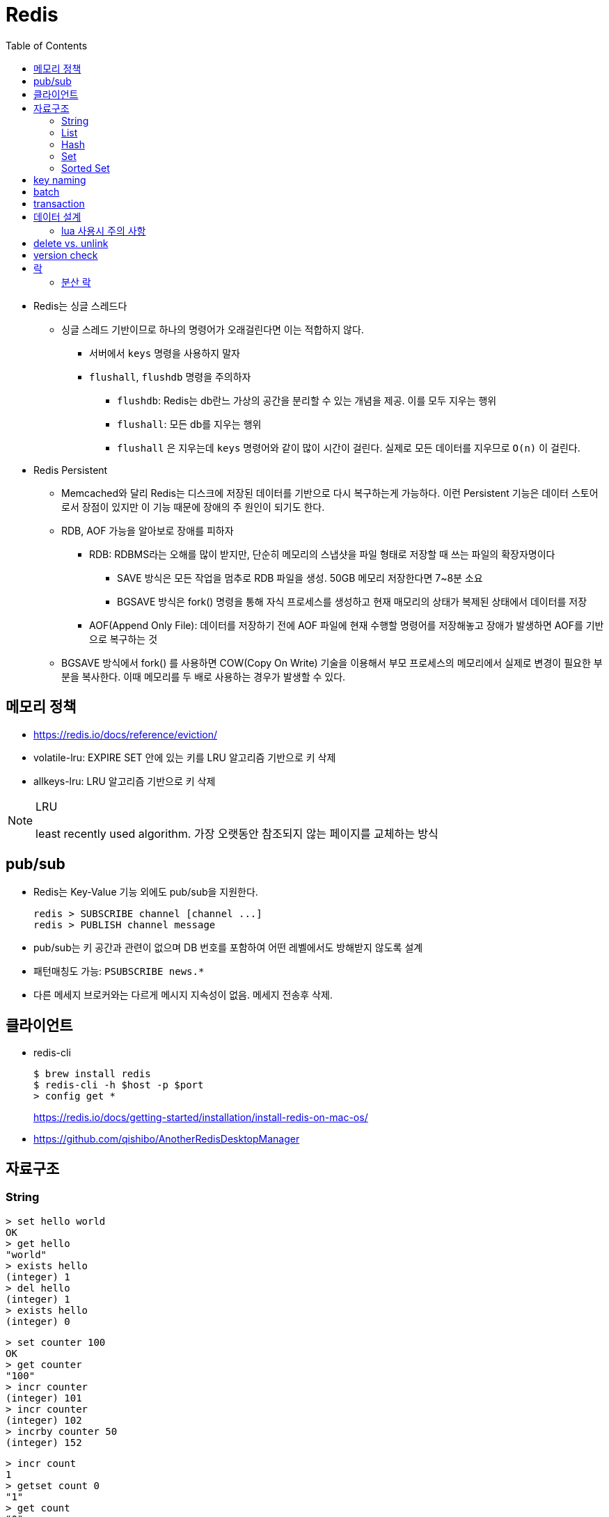 = Redis
:toc:

* Redis는 싱글 스레드다
** 싱글 스레드 기반이므로 하나의 명령어가 오래걸린다면 이는 적합하지 않다.
*** 서버에서 `keys` 명령을 사용하지 말자
*** `flushall`, `flushdb` 명령을 주의하자
**** `flushdb`: Redis는 db란느 가상의 공간을 분리할 수 있는 개념을 제공. 이를 모두 지우는 행위
**** `flushall`: 모든 db를 지우는 행위
**** `flushall` 은 지우는데 `keys` 명령어와 같이 많이 시간이 걸린다. 실제로 모든 데이터를 지우므로 `O(n)` 이 걸린다.
* Redis Persistent
** Memcached와 달리 Redis는 디스크에 저장된 데이터를 기반으로 다시 복구하는게 가능하다. 이런 Persistent 기능은 데이터 스토어로서 장점이 있지만 이 기능 때문에 장애의 주 원인이 되기도 한다.
** RDB, AOF 가능을 알아보로 장애를 피하자
*** RDB: RDBMS라는 오해를 많이 받지만, 단순히 메모리의 스냅샷을 파일 형태로 저장할 때 쓰는 파일의 확장자명이다
**** SAVE 방식은 모든 작업을 멈추로 RDB 파일을 생성. 50GB 메모리 저장한다면 7~8분 소요
**** BGSAVE 방식은 fork() 명령을 통해 자식 프로세스를 생성하고 현재 매모리의 상태가 복제된 상태에서 데이터를 저장
*** AOF(Append Only File): 데이터를 저장하기 전에 AOF 파일에 현재 수행할 명령어를 저장해놓고 장애가 발생하면 AOF를 기반으로 복구하는 것
** BGSAVE 방식에서 fork() 를 사용하면 COW(Copy On Write) 기술을 이용해서 부모 프로세스의 메모리에서 실제로 변경이 필요한 부분을 복사한다. 이때 메모리를 두 배로 사용하는 경우가 발생할 수 있다.


== 메모리 정책

* https://redis.io/docs/reference/eviction/
* volatile-lru: EXPIRE SET 안에 있는 키를 LRU 알고리즘 기반으로 키 삭제
* allkeys-lru: LRU 알고리즘 기반으로 키 삭제

[NOTE]
.LRU
====
least recently used algorithm. 가장 오랫동안 참조되지 않는 페이지를 교체하는 방식
====

== pub/sub

* Redis는 Key-Value 기능 외에도 pub/sub을 지원한다.
+
[source]
----
redis > SUBSCRIBE channel [channel ...]
redis > PUBLISH channel message
----
* pub/sub는 키 공간과 관련이 없으며 DB 번호를 포함하여 어떤 레벨에서도 방해받지 않도록 설계
* 패턴매칭도 가능: `PSUBSCRIBE news.*`
* 다른 메세지 브로커와는 다르게 메시지 지속성이 없음. 메세지 전송후 삭제.



== 클라이언트

* redis-cli
+
[source, bash]
----
$ brew install redis
$ redis-cli -h $host -p $port
> config get *
----
+
https://redis.io/docs/getting-started/installation/install-redis-on-mac-os/

* https://github.com/qishibo/AnotherRedisDesktopManager

== 자료구조

=== String

[source]
----
> set hello world
OK
> get hello
"world"
> exists hello
(integer) 1
> del hello
(integer) 1
> exists hello
(integer) 0
----

[source]
----
> set counter 100
OK
> get counter
"100"
> incr counter
(integer) 101
> incr counter
(integer) 102
> incrby counter 50
(integer) 152
----

[source]
----
> incr count
1
> getset count 0
"1"
> get count
"0"
> del count
(integer) 1
> get count
(nil)
----

* `SET` 으로 값을 넣을 때 이미 값이 있으면 덮어씀 - https://redis.io/commands/set[doc]
+
[quote]
____
If key already holds a value, it is overwritten, regardless of its type.
____

=== List

* linked list
* pub-sub 패턴으로 활용

[source, bash]
----

----

=== Hash

[source, bash]
----
> hmget user2 email country
1) "id@domain.com"
2) "Korea"
----

=== Set

[source]
----
> sadd partner:visa:merchants 3212 1231 <1>
(integer) 2
> smembers partner:visa:merchants <2>
1) "3212"
2) "1231"
> scard partner:visa:merchants <3>
(integer) 2
> sismember partner:visa:merchants 3212 <4>
(integer) 1
> srandmember partner:visa:merchants <5>
"1231"
> srandmember partner:visa:merchants 2 <6>
1) "1231"
2) "3212"
> srandmember partner:visa:merchants -2 <7>
1) "1231"
2) "1231"
> spop
> stem
> smove
> sinter
> sinterstore
> sdiff
> sdiffstore
> sunion
> sunionstore
----
<1> _set add_
<2> set members
<3> set cardinality
<4> if is member, return 1(`true`). otherwise, return 0(`false`)
<5> set random member
<6> multiple random
<7> multiple random(duplicate)

> The max number of members in a set is 2^32^ - 1 (4294967295, more than 4 billion of members per set).

* 순서 보장할 수 없음 +
https://stackoverflow.com/questions/12064317/redis-set-default-order

=== Sorted Set

== key naming

* https://keichee.tistory.com/248
* https://stackoverflow.com/questions/6965451/redis-key-naming-conventions
* https://stackoverflow.com/questions/30271808/naming-convention-and-valid-characters-for-a-redis-key/30271837
* max size: 512 MB

[source]
----
object-type#id:data
partner:user#123:name
partner:merchant#123:bno
partner:merchant#123
merchant#121231:base-url
users // <1>
----
<1> `users`에 user 키를 모두 저장하는 list 혹은 set 


== batch

bulk insert `cat data.txt | redis-cli --pipe` using pipe mode

== transaction

[source]
----
MULTI
INCR id:users
SET user:{id} '{"name": "yj","age": 30}'
SADD users {id}
EXEC
----

* https://redis.io/topics/transactions
* https://dark0096.github.io/redis/2018/10/27/redis-transaction.html
* cluster 모드에서는 multi, exec 안됨..

== 데이터 설계

* 모든 데이터를 키에 저장할 수 있는가?
** 키만 조회하여 업무를 처리할 수 있도록 구성
* 자료구조로 구현이 가능한가
** 여러개의 명령어를 사용해도 실행시간이 O(1)인지
** 우리에겐 lua가 있다
* 데이터 사용 성향에 따라 다른 데이터 구조 선택 필요
** 빠른 쓰기가 필요한지 빠른 읽기가 필요한지
* 단순한 데이터 조회 패턴을 가지는가?
** where 절 없음
* 숫자 데이터가 많은가?
** 카운터와 같은 숫자 데이터 저장에 강함
* lua 사용시 전체 시간 복잡도는 O(log n)을 초과하지 않도록 하라

=== lua 사용시 주의 사항

* 예측 불가능한 loop 사용하지 말것
** 루아 스크립트의 실행을 원자성을 가짐
* 에러 처리에 신경쓸것
** 조회한 데이터가 존재하는지 확인

* https://jacking75.github.io/DB_Redis_service/
* https://github.com/redis-study/redis-summary
* https://zdnet.co.kr/view/?no=20131119174125

== delete vs. unlink

* `UNLINK`
** Redis 4.0에서 추가
** `DEL` 과 다른 점은 비동기로 별도 스레드에서 백그라운드로 실행됨
** 컬렉션에 데이터가 많은  `DEL` 보다 빠름
** 키 삭제는 sync로 하고, 값 삭제를 별도 쓰레드에서 async로 처리. +
(맴버수가 64개 이하일 경우 `DEL` 과 같이 sync로 처리)
** 메인 스레드는 백그라운드 스레드와 동기화를 해야하며 이것도 비용으로 볼 수 있음
* `DEL`
** 블록킹 모드에서 값을 제거함
** 제거할 값이 클 경우(큰 리스트나 해시에 할당이 많을 경우) redis가 오랫동안 블락킹됨
** 이를 해결하기 위해 redis는 non-blocking' delete 로 `UNLINK` 를 제공함
* UPDATE:
** Redis 6.0부터 신규 설정이 추가됨 → lazyfree-lazy-user-del
*** 해당 값을 true로 설정시 `DEL` 을 `UNLINK` 와 같이 실행함

== version check

[source, bash]
----
$ telnet <ip> <port>
Trying <ip>...
Connected to <ip> (<ip>).
Escape character is '^]'.
info
$3506
# Server
redis_version:5.0.5
...
# Cluster
cluster_enabled:1
...
----

== 락

* 공유된 자원을 여러 스레드가 접근하는 것을 피하고자할 때 락을 사용함
* 분산락: 데이터베이스 등 공통된 저장소를 이용하여 자원이 사용 중인지 체크하는 것. 전체 서버에서 동기화된 처리를 가능하게 함
* 스핀락(spinlock): 임계 구역(critical section)에 진입이 불가능할 때 진입이 가능할 때까지 루프를 돌면서 재시도하는 방식으로 구현된 락
* 락을 획득한다는 것. "(1) 락이 존재하는지 확인, (2) 존재하지 않으면 락 획득." 이것을 atomic하게 처리.

=== 분산 락

* `setnx`: 값이 존재하지 않으면 생성하는 연산자
+
[source, kotlin]
----
fun doProcess() {
    val lockKey = "lock"

    try {
        while (!tryLock(lockKey)) { // <2>
            try {
                Thread.sleep(50)
            } catch (e: InterruptedException) {
                throw RuntimeException(e)
            }
        }
    } finally {
        unlock(lockKey)
    }
}

fun tryLock(String key): Boolean {
    return command.setnx(key, "1") // <1>
}

fun unlock(key: String) {
    command.del(key)
}
----
<1> 락의 타임아웃이 지정되지 않음
<2> 락을 획득하지 못하면 Excpetion이 발생하는데 무시됨

** 스핀락을 사용하면 레디스에 부담이 큼
* Redisson으로 락 사용하기?
